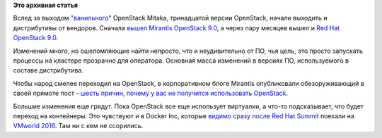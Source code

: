 .. title: Дистрибутивы OpenStack 9
.. slug: Дистрибутивы-openstack-9
.. date: 2016-09-08 18:11:41
.. tags:
.. category:
.. link:
.. description:
.. type: text
.. author: Peter Lemenkov

**Это архивная статья**


Вслед за выходом
`"ванильного" <https://en.wikipedia.org/wiki/Vanilla_software>`__
OpenStack Mitaka, тринадцатой версии OpenStack, начали выходить и
дистрибутивы от вендоров. Сначала `вышел Mirantis OpenStack
9.0 <https://docs.mirantis.com/openstack/fuel/fuel-9.0/release-notes.html>`__,
а через пару месяцев вышел и `Red Hat OpenStack
9.0 <http://redhatstackblog.redhat.com/2016/09/02/red-hat-openstack-platform-9-is-here-so-whats-new/>`__.

Изменений много, но ошеломляющие найти непросто, что и неудивительно от
ПО, чья цель, это просто запускать процессы на кластере прозрачно для
оператора. Основная масса изменений в версиях ПО, используемого в
составе дистрибутива.

Чтобы народ смелее переходил на OpenStack, в корпоративном блоге
Mirantis опубликовали обезоруживающий в своей прямоте пост - `шесть
причин, почему у вас не получится использовать
OpenStack <https://www.mirantis.com/blog/six-reasons-openstack-fails-hint-its-not-the-technology/>`__.

Большие изменения еще грядут. Пока OpenStack все еще использует
виртуалки, а что-то подсказывает, что будет переход на контейнеры. Это
чувствуют и в Docker Inc, которые `видимо сразу после Red Hat
Summit </content/docker-accept-no-imitations>`__ поехали на `VMworld
2016 <https://blog.docker.com/2016/08/dockerizing-vmworld-2016/>`__. Там
ни с кем не ссорились.

